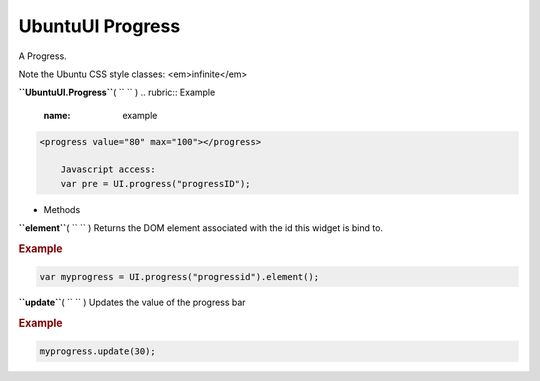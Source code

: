 .. _sdk_ubuntuui_progress:
UbuntuUI Progress
=================


A Progress.

Note the Ubuntu CSS style classes: <em>infinite</em>

**``UbuntuUI.Progress``**\ ( ``  `` )
.. rubric:: Example
   :name: example

.. code:: code

     <progress value="80" max="100"></progress>

         Javascript access:
         var pre = UI.progress("progressID");

-  Methods

**``element``**\ ( ``  `` )
Returns the DOM element associated with the id this widget is bind to.

.. rubric:: Example
   :name: example-1

.. code:: code

           var myprogress = UI.progress("progressid").element();

**``update``**\ ( ``  `` )
Updates the value of the progress bar

.. rubric:: Example
   :name: example-2

.. code:: code

           myprogress.update(30);

